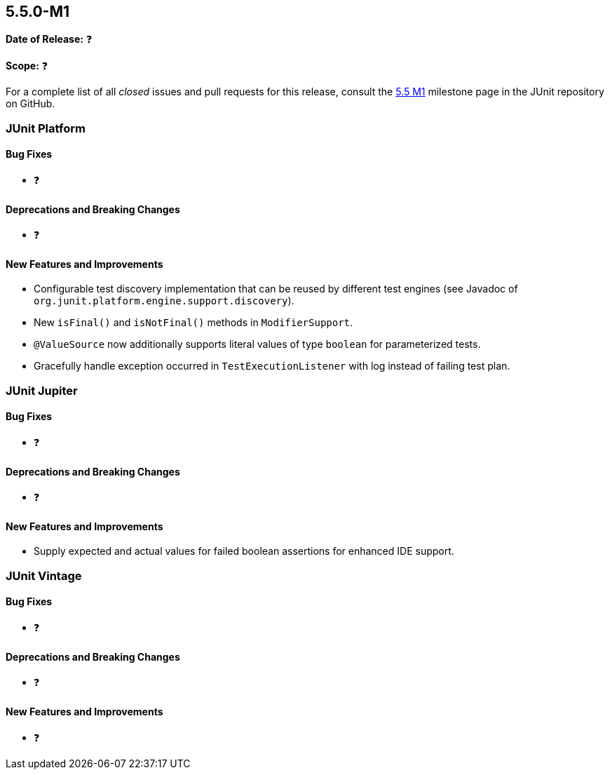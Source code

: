 [[release-notes-5.5.0-M1]]
== 5.5.0-M1

*Date of Release:* ❓

*Scope:* ❓

For a complete list of all _closed_ issues and pull requests for this release, consult the
link:{junit5-repo}+/milestone/34?closed=1+[5.5 M1] milestone page in the JUnit repository
on GitHub.


[[release-notes-5.5.0-M1-junit-platform]]
=== JUnit Platform

==== Bug Fixes

* ❓

==== Deprecations and Breaking Changes

* ❓

==== New Features and Improvements

* Configurable test discovery implementation that can be reused by different test engines
  (see Javadoc of `org.junit.platform.engine.support.discovery`).
* New `isFinal()` and `isNotFinal()` methods in `ModifierSupport`.
* `@ValueSource` now additionally supports literal values of type `boolean` for
  parameterized tests.
* Gracefully handle exception occurred in `TestExecutionListener` with log instead of failing test plan.


[[release-notes-5.5.0-M1-junit-jupiter]]
=== JUnit Jupiter

==== Bug Fixes

* ❓

==== Deprecations and Breaking Changes

* ❓

==== New Features and Improvements

* Supply expected and actual values for failed boolean assertions for enhanced IDE
  support.


[[release-notes-5.5.0-M1-junit-vintage]]
=== JUnit Vintage

==== Bug Fixes

* ❓

==== Deprecations and Breaking Changes

* ❓

==== New Features and Improvements

* ❓
